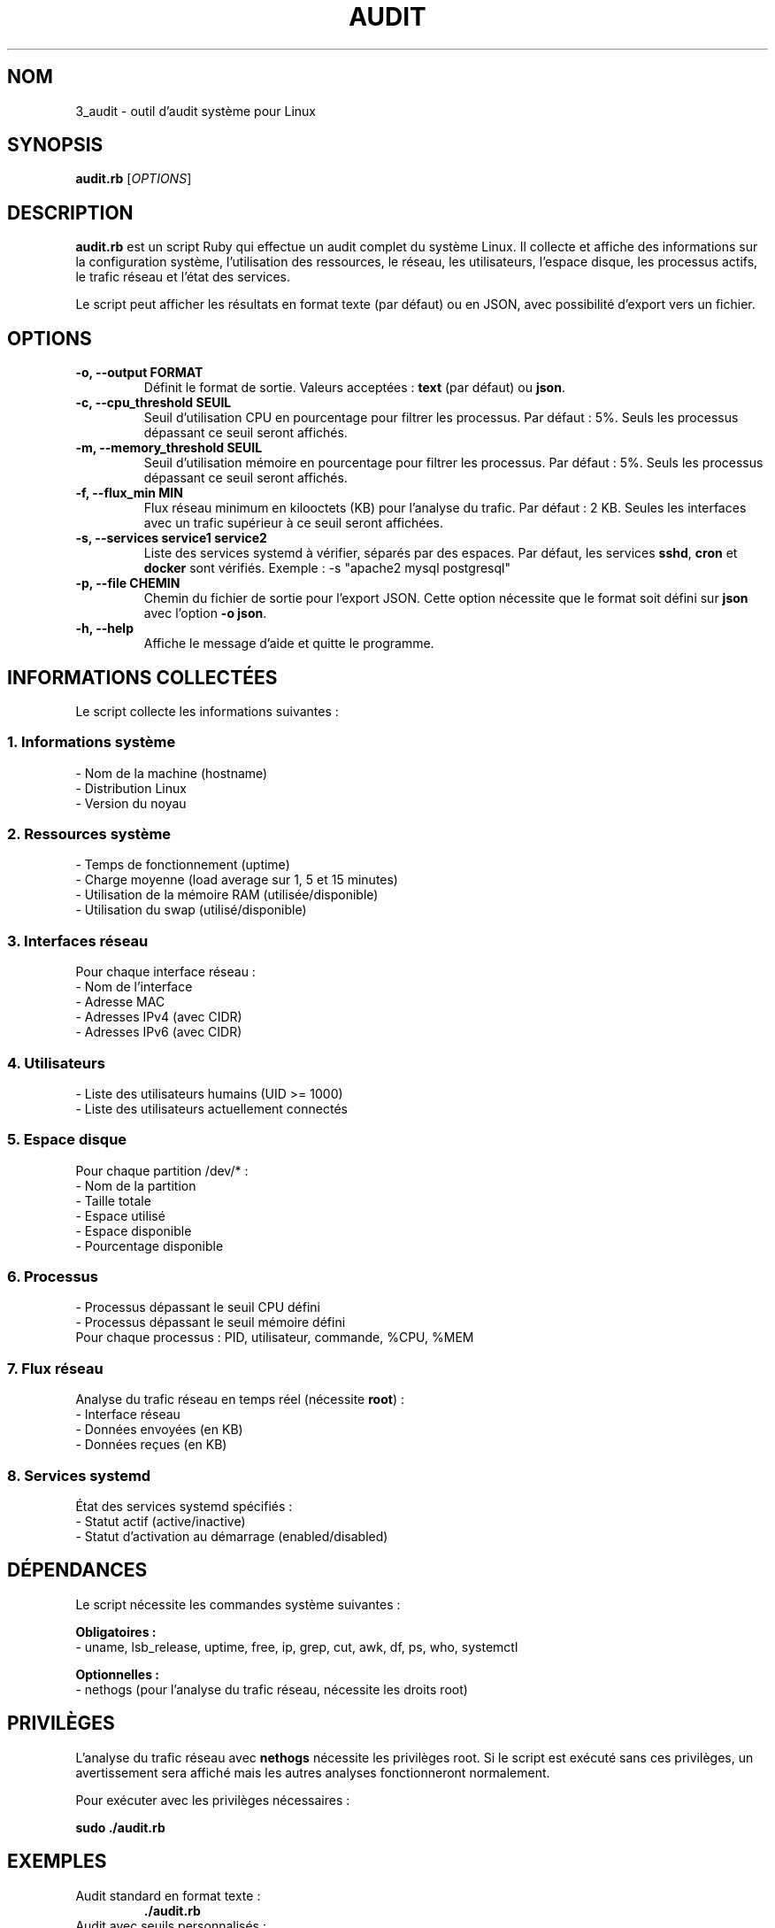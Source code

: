 .TH AUDIT 1 "Octobre 2025" "Version 1.0" "Manuel Utilisateur"
.SH NOM
3_audit \- outil d'audit système pour Linux
.SH SYNOPSIS
.B audit.rb
[\fIOPTIONS\fR]
.SH DESCRIPTION
.B audit.rb
est un script Ruby qui effectue un audit complet du système Linux. Il collecte et affiche des informations sur la configuration système, l'utilisation des ressources, le réseau, les utilisateurs, l'espace disque, les processus actifs, le trafic réseau et l'état des services.

Le script peut afficher les résultats en format texte (par défaut) ou en JSON, avec possibilité d'export vers un fichier.

.SH OPTIONS
.TP
.B \-o, \-\-output FORMAT
Définit le format de sortie. Valeurs acceptées : \fBtext\fR (par défaut) ou \fBjson\fR.
.TP
.B \-c, \-\-cpu_threshold SEUIL
Seuil d'utilisation CPU en pourcentage pour filtrer les processus. Par défaut : 5%.
Seuls les processus dépassant ce seuil seront affichés.
.TP
.B \-m, \-\-memory_threshold SEUIL
Seuil d'utilisation mémoire en pourcentage pour filtrer les processus. Par défaut : 5%.
Seuls les processus dépassant ce seuil seront affichés.
.TP
.B \-f, \-\-flux_min MIN
Flux réseau minimum en kilooctets (KB) pour l'analyse du trafic. Par défaut : 2 KB.
Seules les interfaces avec un trafic supérieur à ce seuil seront affichées.
.TP
.B \-s, \-\-services "service1 service2"
Liste des services systemd à vérifier, séparés par des espaces. 
Par défaut, les services \fBsshd\fR, \fBcron\fR et \fBdocker\fR sont vérifiés.
Exemple : \-s "apache2 mysql postgresql"
.TP
.B \-p, \-\-file CHEMIN
Chemin du fichier de sortie pour l'export JSON. Cette option nécessite que le format soit défini sur \fBjson\fR avec l'option \fB\-o json\fR.
.TP
.B \-h, \-\-help
Affiche le message d'aide et quitte le programme.

.SH INFORMATIONS COLLECTÉES
Le script collecte les informations suivantes :

.SS 1. Informations système
\- Nom de la machine (hostname)
.br
\- Distribution Linux
.br
\- Version du noyau

.SS 2. Ressources système
\- Temps de fonctionnement (uptime)
.br
\- Charge moyenne (load average sur 1, 5 et 15 minutes)
.br
\- Utilisation de la mémoire RAM (utilisée/disponible)
.br
\- Utilisation du swap (utilisé/disponible)

.SS 3. Interfaces réseau
Pour chaque interface réseau :
.br
\- Nom de l'interface
.br
\- Adresse MAC
.br
\- Adresses IPv4 (avec CIDR)
.br
\- Adresses IPv6 (avec CIDR)

.SS 4. Utilisateurs
\- Liste des utilisateurs humains (UID >= 1000)
.br
\- Liste des utilisateurs actuellement connectés

.SS 5. Espace disque
Pour chaque partition /dev/* :
.br
\- Nom de la partition
.br
\- Taille totale
.br
\- Espace utilisé
.br
\- Espace disponible
.br
\- Pourcentage disponible

.SS 6. Processus
\- Processus dépassant le seuil CPU défini
.br
\- Processus dépassant le seuil mémoire défini
.br
Pour chaque processus : PID, utilisateur, commande, %CPU, %MEM

.SS 7. Flux réseau
Analyse du trafic réseau en temps réel (nécessite \fBroot\fR) :
.br
\- Interface réseau
.br
\- Données envoyées (en KB)
.br
\- Données reçues (en KB)

.SS 8. Services systemd
État des services systemd spécifiés :
.br
\- Statut actif (active/inactive)
.br
\- Statut d'activation au démarrage (enabled/disabled)

.SH DÉPENDANCES
Le script nécessite les commandes système suivantes :
.PP
.B Obligatoires :
.br
\- uname, lsb_release, uptime, free, ip, grep, cut, awk, df, ps, who, systemctl
.PP
.B Optionnelles :
.br
\- nethogs (pour l'analyse du trafic réseau, nécessite les droits root)

.SH PRIVILÈGES
L'analyse du trafic réseau avec \fBnethogs\fR nécessite les privilèges root. 
Si le script est exécuté sans ces privilèges, un avertissement sera affiché mais les autres analyses fonctionneront normalement.

Pour exécuter avec les privilèges nécessaires :
.PP
.nf
.B sudo ./audit.rb
.fi

.SH EXEMPLES
.TP
Audit standard en format texte :
.nf
.B ./audit.rb
.fi

.TP
Audit avec seuils personnalisés :
.nf
.B ./audit.rb \-c 10 \-m 15 \-f 5
.fi
Affiche les processus utilisant plus de 10% CPU ou 15% mémoire, et le trafic réseau supérieur à 5 KB.

.TP
Vérifier des services spécifiques :
.nf
.B ./audit.rb \-s "apache2 mysql nginx postgresql"
.fi

.TP
Export en JSON vers stdout :
.nf
.B ./audit.rb \-o json
.fi

.TP
Export en JSON vers un fichier :
.nf
.B sudo ./audit.rb \-o json \-p /tmp/audit_$(date +%Y%m%d).json
.fi
Crée un fichier JSON avec horodatage.

.TP
Audit complet avec tous les paramètres :
.nf
.B sudo ./audit.rb \-o json \-p /var/log/audit.json \\
    \-c 8 \-m 10 \-f 3 \-s "sshd apache2 mysql docker"
.fi

.SH FORMAT JSON
Lorsque l'option \fB\-o json \-p fichier\fR est utilisée, le fichier JSON généré contient une structure complète avec :
.PP
.nf
{
  "timestamp": "Date et heure de l'audit",
  "system_info": { ... },
  "resources": { ... },
  "network_interfaces": [ ... ],
  "users": { ... },
  "disk_space": [ ... ],
  "processes": { ... },
  "network_flux": [ ... ],
  "services": { ... }
}
.fi

.SH CODES DE RETOUR
.TP
.B 0
Exécution réussie
.TP
.B 1
Erreur générale (commande manquante, erreur d'écriture de fichier, etc.)

.SH FICHIERS
.TP
.B /etc/passwd
Utilisé pour lister les utilisateurs humains
.TP
.B /proc/
Système de fichiers proc utilisé par diverses commandes (ps, free, etc.)

.SH VOIR AUSSI
.BR ps (1),
.BR free (1),
.BR df (1),
.BR ip (8),
.BR systemctl (1),
.BR nethogs (8),
.BR uptime (1)

.SH AUTEUR
Script d'audit système

.SH BOGUES
\- L'analyse du trafic réseau est limitée à 3 secondes par nethogs
.br
\- Certaines interfaces virtuelles peuvent afficher "N/A" pour l'adresse MAC
.br
\- Les services doivent être des unités systemd valides

Pour signaler un bogue, veuillez contacter l'administrateur système.

.SH COPYRIGHT
Ce script est fourni "tel quel" sans garantie d'aucune sorte.
